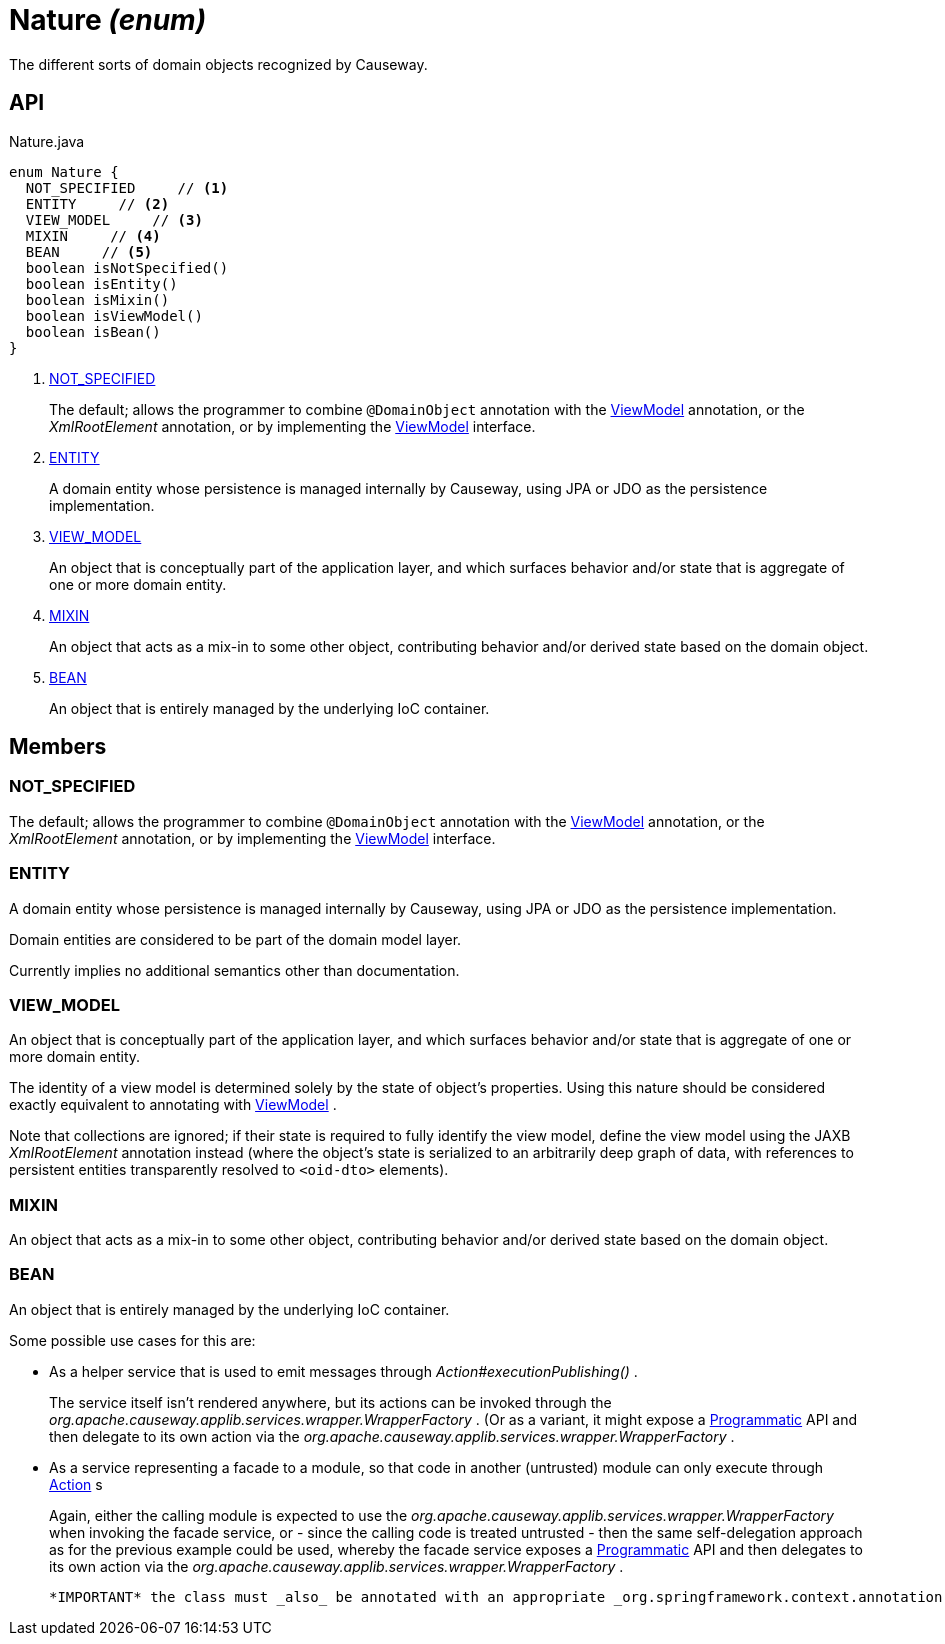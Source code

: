 = Nature _(enum)_
:Notice: Licensed to the Apache Software Foundation (ASF) under one or more contributor license agreements. See the NOTICE file distributed with this work for additional information regarding copyright ownership. The ASF licenses this file to you under the Apache License, Version 2.0 (the "License"); you may not use this file except in compliance with the License. You may obtain a copy of the License at. http://www.apache.org/licenses/LICENSE-2.0 . Unless required by applicable law or agreed to in writing, software distributed under the License is distributed on an "AS IS" BASIS, WITHOUT WARRANTIES OR  CONDITIONS OF ANY KIND, either express or implied. See the License for the specific language governing permissions and limitations under the License.

The different sorts of domain objects recognized by Causeway.

== API

[source,java]
.Nature.java
----
enum Nature {
  NOT_SPECIFIED     // <.>
  ENTITY     // <.>
  VIEW_MODEL     // <.>
  MIXIN     // <.>
  BEAN     // <.>
  boolean isNotSpecified()
  boolean isEntity()
  boolean isMixin()
  boolean isViewModel()
  boolean isBean()
}
----

<.> xref:#NOT_SPECIFIED[NOT_SPECIFIED]
+
--
The default; allows the programmer to combine `@DomainObject` annotation with the xref:refguide:applib:index/ViewModel.adoc[ViewModel] annotation, or the _XmlRootElement_ annotation, or by implementing the xref:refguide:applib:index/ViewModel.adoc[ViewModel] interface.
--
<.> xref:#ENTITY[ENTITY]
+
--
A domain entity whose persistence is managed internally by Causeway, using JPA or JDO as the persistence implementation.
--
<.> xref:#VIEW_MODEL[VIEW_MODEL]
+
--
An object that is conceptually part of the application layer, and which surfaces behavior and/or state that is aggregate of one or more domain entity.
--
<.> xref:#MIXIN[MIXIN]
+
--
An object that acts as a mix-in to some other object, contributing behavior and/or derived state based on the domain object.
--
<.> xref:#BEAN[BEAN]
+
--
An object that is entirely managed by the underlying IoC container.
--

== Members

[#NOT_SPECIFIED]
=== NOT_SPECIFIED

The default; allows the programmer to combine `@DomainObject` annotation with the xref:refguide:applib:index/ViewModel.adoc[ViewModel] annotation, or the _XmlRootElement_ annotation, or by implementing the xref:refguide:applib:index/ViewModel.adoc[ViewModel] interface.

[#ENTITY]
=== ENTITY

A domain entity whose persistence is managed internally by Causeway, using JPA or JDO as the persistence implementation.

Domain entities are considered to be part of the domain model layer.

Currently implies no additional semantics other than documentation.

[#VIEW_MODEL]
=== VIEW_MODEL

An object that is conceptually part of the application layer, and which surfaces behavior and/or state that is aggregate of one or more domain entity.

The identity of a view model is determined solely by the state of object's properties. Using this nature should be considered exactly equivalent to annotating with xref:refguide:applib:index/ViewModel.adoc[ViewModel] .

Note that collections are ignored; if their state is required to fully identify the view model, define the view model using the JAXB _XmlRootElement_ annotation instead (where the object's state is serialized to an arbitrarily deep graph of data, with references to persistent entities transparently resolved to `<oid-dto>` elements).

[#MIXIN]
=== MIXIN

An object that acts as a mix-in to some other object, contributing behavior and/or derived state based on the domain object.

[#BEAN]
=== BEAN

An object that is entirely managed by the underlying IoC container.

Some possible use cases for this are:

* As a helper service that is used to emit messages through _Action#executionPublishing()_ .
+
--
The service itself isn't rendered anywhere, but its actions can be invoked through the _org.apache.causeway.applib.services.wrapper.WrapperFactory_ . (Or as a variant, it might expose a xref:refguide:applib:index/annotation/Programmatic.adoc[Programmatic] API and then delegate to its own action via the _org.apache.causeway.applib.services.wrapper.WrapperFactory_ .
--
* As a service representing a facade to a module, so that code in another (untrusted) module can only execute through xref:refguide:applib:index/annotation/Action.adoc[Action] s
+
--
Again, either the calling module is expected to use the _org.apache.causeway.applib.services.wrapper.WrapperFactory_ when invoking the facade service, or - since the calling code is treated untrusted - then the same self-delegation approach as for the previous example could be used, whereby the facade service exposes a xref:refguide:applib:index/annotation/Programmatic.adoc[Programmatic] API and then delegates to its own action via the _org.apache.causeway.applib.services.wrapper.WrapperFactory_ .
--

 *IMPORTANT* the class must _also_ be annotated with an appropriate _org.springframework.context.annotation.Scope_ , eg `@Scope("singleton")` or `@Scope("prototype")` 
